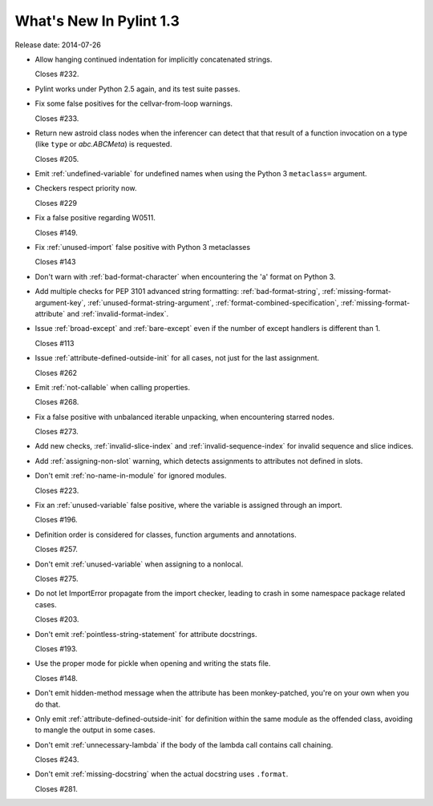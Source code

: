 **************************
  What's New In Pylint 1.3
**************************

Release date: 2014-07-26

* Allow hanging continued indentation for implicitly concatenated
  strings.

  Closes #232.

* Pylint works under Python 2.5 again, and its test suite passes.

* Fix some false positives for the cellvar-from-loop warnings.

  Closes #233.

* Return new astroid class nodes when the inferencer can detect that
  that result of a function invocation on a type (like ``type`` or
  `abc.ABCMeta`) is requested.

  Closes #205.

* Emit :ref:`undefined-variable` for undefined names when using the
  Python 3 ``metaclass=`` argument.

* Checkers respect priority now.

  Closes #229

* Fix a false positive regarding W0511.

  Closes #149.

* Fix :ref:`unused-import` false positive with Python 3 metaclasses

  Closes #143

* Don't warn with :ref:`bad-format-character` when encountering
  the 'a' format on Python 3.

* Add multiple checks for PEP 3101 advanced string formatting:
  :ref:`bad-format-string`, :ref:`missing-format-argument-key`,
  :ref:`unused-format-string-argument`, :ref:`format-combined-specification`,
  :ref:`missing-format-attribute` and :ref:`invalid-format-index`.

* Issue :ref:`broad-except` and :ref:`bare-except` even if the number
  of except handlers is different than 1.

  Closes #113

* Issue :ref:`attribute-defined-outside-init` for all cases, not just
  for the last assignment.

  Closes #262

* Emit :ref:`not-callable` when calling properties.

  Closes #268.

* Fix a false positive with unbalanced iterable unpacking,
  when encountering starred nodes.

  Closes #273.

* Add new checks, :ref:`invalid-slice-index` and :ref:`invalid-sequence-index`
  for invalid sequence and slice indices.

* Add :ref:`assigning-non-slot` warning, which detects assignments to
  attributes not defined in slots.

* Don't emit :ref:`no-name-in-module` for ignored modules.

  Closes #223.

* Fix an :ref:`unused-variable` false positive, where the variable is
  assigned through an import.

  Closes #196.

* Definition order is considered for classes, function arguments
  and annotations.

  Closes #257.

* Don't emit :ref:`unused-variable` when assigning to a nonlocal.

  Closes #275.

* Do not let ImportError propagate from the import checker, leading to crash
  in some namespace package related cases.

  Closes #203.

* Don't emit :ref:`pointless-string-statement` for attribute docstrings.

  Closes #193.

* Use the proper mode for pickle when opening and writing the stats file.

  Closes #148.

* Don't emit hidden-method message when the attribute has been
  monkey-patched, you're on your own when you do that.

* Only emit :ref:`attribute-defined-outside-init` for definition within the same
  module as the offended class, avoiding to mangle the output in some cases.

* Don't emit :ref:`unnecessary-lambda` if the body of the lambda call contains
  call chaining.

  Closes #243.

* Don't emit :ref:`missing-docstring` when the actual docstring uses ``.format``.

  Closes #281.
